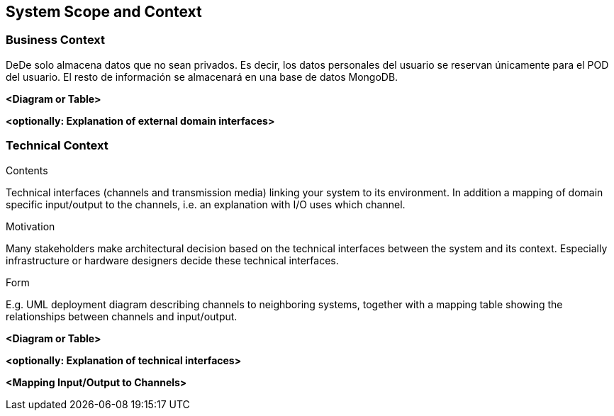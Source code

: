 [[section-system-scope-and-context]]
== System Scope and Context


[role="arc42help"]


=== Business Context

[role="arc42help"]
****
DeDe solo almacena datos que no sean privados. Es decir, los datos personales del usuario se reservan únicamente para el POD del usuario.
El resto de información se almacenará en una base de datos MongoDB. 

****

**<Diagram or Table>**

**<optionally: Explanation of external domain interfaces>**

=== Technical Context

[role="arc42help"]
****
.Contents
Technical interfaces (channels and transmission media) linking your system to its environment. In addition a mapping of domain specific input/output to the channels, i.e. an explanation with I/O uses which channel.

.Motivation
Many stakeholders make architectural decision based on the technical interfaces between the system and its context. Especially infrastructure or hardware designers decide these technical interfaces.

.Form
E.g. UML deployment diagram describing channels to neighboring systems,
together with a mapping table showing the relationships between channels and input/output.

****

**<Diagram or Table>**

**<optionally: Explanation of technical interfaces>**

**<Mapping Input/Output to Channels>**
